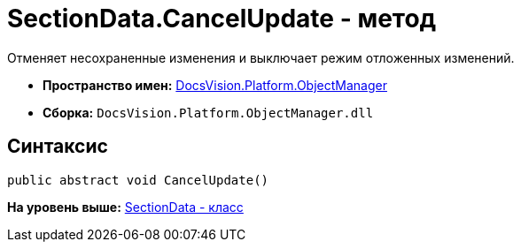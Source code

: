 = SectionData.CancelUpdate - метод

Отменяет несохраненные изменения и выключает режим отложенных изменений.

* [.keyword]*Пространство имен:* xref:api/DocsVision/Platform/ObjectManager/ObjectManager_NS.adoc[DocsVision.Platform.ObjectManager]
* [.keyword]*Сборка:* [.ph .filepath]`DocsVision.Platform.ObjectManager.dll`

== Синтаксис

[source,pre,codeblock,language-csharp]
----
public abstract void CancelUpdate()
----

*На уровень выше:* xref:../../../../api/DocsVision/Platform/ObjectManager/SectionData_CL.adoc[SectionData - класс]
